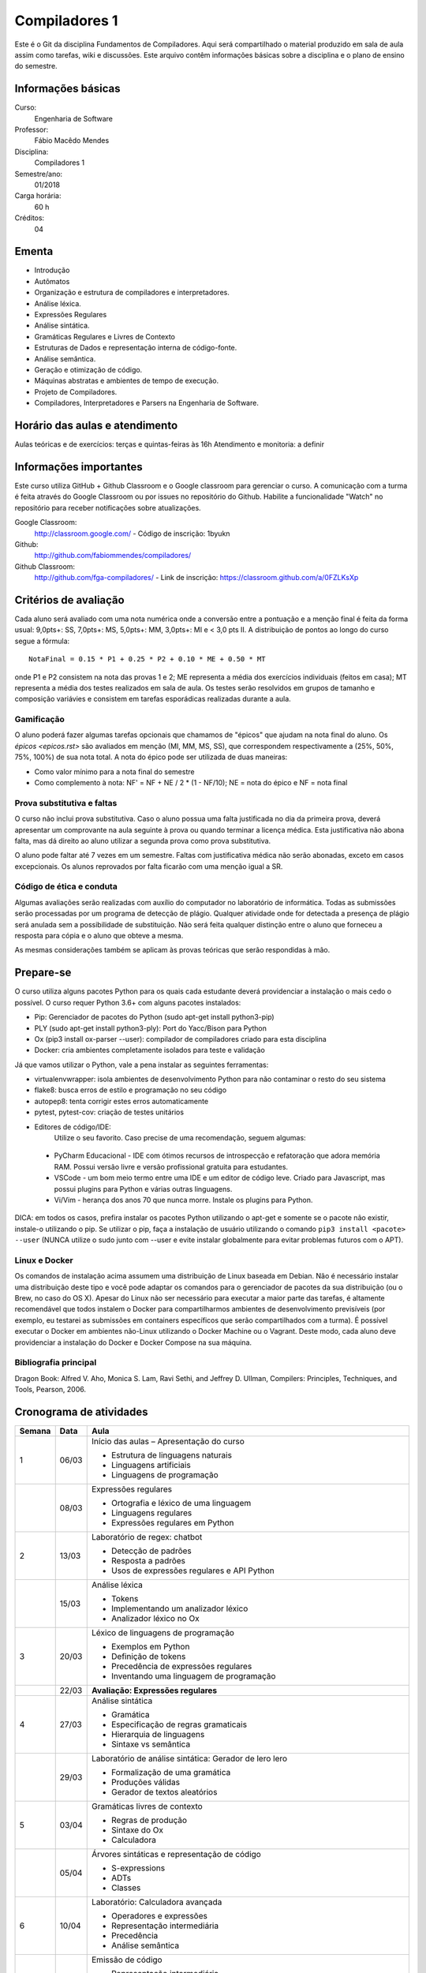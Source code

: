 ==============
Compiladores 1
==============

Este é o Git da disciplina Fundamentos de Compiladores. Aqui será compartilhado o material produzido em sala de aula assim como tarefas, wiki e discussões. Este arquivo contêm informações básicas sobre a disciplina e o plano de ensino do semestre.


Informações básicas
===================

Curso: 
    Engenharia de Software
Professor: 
    Fábio Macêdo Mendes
Disciplina: 
    Compiladores 1
Semestre/ano: 
    01/2018
Carga horária: 
    60 h
Créditos: 
    04


Ementa
======

* Introdução
* Autômatos
* Organização e estrutura de compiladores e interpretadores.
* Análise léxica.
* Expressões Regulares
* Análise sintática.
* Gramáticas Regulares e Livres de Contexto
* Estruturas de Dados e representação interna de código-fonte.
* Análise semântica.
* Geração e otimização de código.
* Máquinas abstratas e ambientes de tempo de execução.
* Projeto de Compiladores.
* Compiladores, Interpretadores e Parsers na Engenharia de Software.


Horário das aulas e atendimento
===============================

Aulas teóricas e de exercícios: terças e quintas-feiras às 16h 
Atendimento e monitoria: a definir


Informações importantes
========================

Este curso utiliza GitHub + Github Classroom e o Google classroom para gerenciar o curso. A comunicação com a turma é feita através do Google Classroom ou por issues no repositório do Github. Habilite a funcionalidade "Watch" no repositório para receber notificações sobre atualizações.

Google Classroom:
    http://classroom.google.com/ - Código de inscrição: 1byukn
Github:
    http://github.com/fabiommendes/compiladores/
Github Classroom:
    http://github.com/fga-compiladores/ - Link de inscrição: https://classroom.github.com/a/0FZLKsXp


Critérios de avaliação
======================

Cada aluno será avaliado com uma nota numérica onde a conversão entre a pontuação e a menção final é feita da forma usual: 9,0pts+: SS, 7,0pts+: MS, 5,0pts+: MM, 3,0pts+: MI e < 3,0 pts II. A distribuição de pontos ao longo do curso segue a fórmula::

    NotaFinal = 0.15 * P1 + 0.25 * P2 + 0.10 * ME + 0.50 * MT

onde P1 e P2 consistem na nota das provas 1 e 2; ME representa a média dos exercícios individuais (feitos em casa); MT representa a média dos testes realizados em sala de aula. Os testes serão resolvidos em grupos de tamanho e composição variávies e consistem em tarefas esporádicas realizadas durante a aula.

Gamificação
-----------

O aluno poderá fazer algumas tarefas opcionais que chamamos de "épicos" que ajudam na nota final do aluno. Os `épicos <epicos.rst>` são avaliados em menção (MI, MM, MS, SS), que correspondem respectivamente a (25%, 50%, 75%, 100%) de sua nota total. A nota do épico pode ser utilizada de duas maneiras:

* Como valor mínimo para a nota final do semestre
* Como complemento à nota: NF' = NF + NE / 2 * (1 - NF/10); NE = nota do épico e NF = nota final

Prova substitutiva e faltas
---------------------------

O curso não inclui prova substitutiva. Caso o aluno possua uma falta justificada no dia da primeira prova, deverá apresentar um comprovante na aula seguinte à prova ou quando terminar a licença médica. Esta justificativa não abona falta, mas dá direito ao aluno utilizar a segunda prova como prova substitutiva. 

O aluno pode faltar até 7 vezes em um semestre. Faltas com justificativa médica não serão abonadas, exceto em casos excepcionais. Os alunos reprovados por falta ficarão com uma menção igual a SR.

Código de ética e conduta
-------------------------

Algumas avaliações serão realizadas com auxílio do computador no laboratório de informática. Todas as submissões serão processadas por um programa de detecção de plágio. Qualquer atividade onde for detectada a presença de plágio será anulada sem a possibilidade de substituição. Não será feita qualquer distinção entre o aluno que forneceu a resposta para cópia e o aluno que obteve a mesma.

As mesmas considerações também se aplicam às provas teóricas que serão respondidas à mão.


Prepare-se
==========

O curso utiliza alguns pacotes Python para os quais cada estudante deverá providenciar a instalação o mais cedo o possível. O curso requer Python 3.6+ com alguns pacotes instalados:

* Pip: Gerenciador de pacotes do Python (sudo apt-get install python3-pip)
* PLY (sudo apt-get install python3-ply): Port do Yacc/Bison para Python
* Ox (pip3 install ox-parser --user): compilador de compiladores criado para esta disciplina
* Docker: cria ambientes completamente isolados para teste e validação

Já que vamos utilizar o Python, vale a pena instalar as seguintes ferramentas:

* virtualenvwrapper: isola ambientes de desenvolvimento Python para não contaminar o resto do seu sistema
* flake8: busca erros de estilo e programação no seu código
* autopep8: tenta corrigir estes erros automaticamente
* pytest, pytest-cov: criação de testes unitários
* Editores de código/IDE:
    Utilize o seu favorito. Caso precise de uma recomendação, seguem algumas:
    
 * PyCharm Educacional - IDE com ótimos recursos de introspecção e refatoração que adora memória RAM. Possui versão livre e versão profissional gratuita para estudantes.
 * VSCode - um bom meio termo entre uma IDE e um editor de código leve. Criado para Javascript, mas possui plugins para Python e várias outras linguagens.
 * Vi/Vim - herança dos anos 70 que nunca morre. Instale os plugins para Python.

DICA: em todos os casos, prefira instalar os pacotes Python utilizando o apt-get e somente se o pacote não existir, instale-o utilizando o pip. Se utilizar o pip, faça a instalação de usuário utilizando o comando ``pip3 install <pacote> --user`` (NUNCA 
utilize o sudo junto com --user e evite instalar globalmente para evitar problemas futuros com o APT).

Linux e Docker
--------------

Os comandos de instalação acima assumem uma distribuição de Linux baseada em Debian. Não é necessário instalar uma distribuição deste tipo e você pode adaptar os comandos para o gerenciador de pacotes da sua distribuição (ou o Brew, no caso do OS X). Apesar do Linux não ser necessário para executar a maior parte das tarefas, é altamente recomendável que todos instalem o Docker para compartilharmos ambientes de desenvolvimento previsíveis (por exemplo, eu testarei as submissões em containers específicos que serão compartilhados com a turma). É possível executar o Docker em ambientes não-Linux utilizando o Docker Machine ou o Vagrant. Deste modo, cada aluno deve providenciar a instalação do Docker e Docker Compose na sua máquina.


Bibliografia principal
----------------------

Dragon Book: Alfred V. Aho, Monica S. Lam, Ravi Sethi, and Jeffrey D. Ullman, Compilers: Principles, Techniques, and Tools, Pearson, 2006. 


Cronograma de atividades
========================

+--------+-------+--------------------------------------------------------+
| Semana | Data  |                          Aula                          |
+========+=======+========================================================+
| 1      | 06/03 | Início das aulas – Apresentação do curso               |
|        |       |                                                        |
|        |       | * Estrutura de linguagens naturais                     |
|        |       | * Linguagens artificiais                               |
|        |       | * Linguagens de programação                            |
+--------+-------+--------------------------------------------------------+
|        | 08/03 | Expressões regulares                                   |
|        |       |                                                        |
|        |       | * Ortografia e léxico de uma linguagem                 |
|        |       | * Linguagens regulares                                 |
|        |       | * Expressões regulares em Python                       |
+--------+-------+--------------------------------------------------------+
| 2      | 13/03 | Laboratório de regex: chatbot                          |
|        |       |                                                        |
|        |       | * Detecção de padrões                                  |
|        |       | * Resposta a padrões                                   |
|        |       | * Usos de expressões regulares e API Python            |
+--------+-------+--------------------------------------------------------+
|        | 15/03 | Análise léxica                                         |
|        |       |                                                        |
|        |       | * Tokens                                               |
|        |       | * Implementando um analizador léxico                   |
|        |       | * Analizador léxico no Ox                              |
+--------+-------+--------------------------------------------------------+
| 3      | 20/03 | Léxico de linguagens de programação                    |
|        |       |                                                        |
|        |       | * Exemplos em Python                                   |
|        |       | * Definição de tokens                                  |
|        |       | * Precedência de expressões regulares                  |
|        |       | * Inventando uma linguagem de programação              |
+--------+-------+--------------------------------------------------------+
|        | 22/03 | **Avaliação: Expressões regulares**                    |
|        |       |                                                        |
+--------+-------+--------------------------------------------------------+
| 4      | 27/03 | Análise sintática                                      |
|        |       |                                                        |
|        |       | * Gramática                                            |
|        |       | * Especificação de regras gramaticais                  |
|        |       | * Hierarquia de linguagens                             |
|        |       | * Sintaxe vs semântica                                 |
+--------+-------+--------------------------------------------------------+
|        | 29/03 | Laboratório de análise sintática: Gerador de lero lero |
|        |       |                                                        |
|        |       | * Formalização de uma gramática                        |
|        |       | * Produções válidas                                    |
|        |       | * Gerador de textos aleatórios                         |
+--------+-------+--------------------------------------------------------+
| 5      | 03/04 | Gramáticas livres de contexto                          |
|        |       |                                                        |
|        |       | * Regras de produção                                   |
|        |       | * Sintaxe do Ox                                        |
|        |       | * Calculadora                                          |
+--------+-------+--------------------------------------------------------+
|        | 05/04 | Árvores sintáticas e representação de código           |
|        |       |                                                        |
|        |       | * S-expressions                                        |
|        |       | * ADTs                                                 |
|        |       | * Classes                                              |
+--------+-------+--------------------------------------------------------+
| 6      | 10/04 | Laboratório: Calculadora avançada                      |
|        |       |                                                        |
|        |       | * Operadores e expressões                              |
|        |       | * Representação intermediária                          |
|        |       | * Precedência                                          |
|        |       | * Análise semântica                                    |
+--------+-------+--------------------------------------------------------+
|        | 12/04 | Emissão de código                                      |
|        |       |                                                        |
|        |       | * Representação intermediária                          |
|        |       | * Geração de código                                    |
|        |       | * Controle de formatação e indentação                  |
|        |       | * Funções auxiliares para emissão de código no Ox      |
+--------+-------+--------------------------------------------------------+
| 7      | 17/04 | Gramática do Python                                    |
|        |       | * Tokenizador                                          |
|        |       | * Arquivo de gramática                                 |
|        |       | * Árvore sintática de um código “vivo”                 |
|        |       | * Gramática do Python no Ox                            |
+--------+-------+--------------------------------------------------------+
|        | 19/04 | Desenho de linguagens de programação                   |
|        |       | * Expressões e declarações                             |
|        |       | * Mutabilidade                                         |
|        |       | * Escopo                                               |
|        |       | * Sistema de tipos                                     |
|        |       | * Estruturas de controle                               |
+--------+-------+--------------------------------------------------------+
| 8      | 24/04 | Projeto: Linguagem funcional                           |
|        |       | * Sintaxe, semântica e sistema de tipos                |
|        |       | * Integração com o Python                              |
|        |       | * Estruturas de controle básicas                       |
|        |       | * Recursos para programação funcional                  |
|        |       | * Exemplos de programas                                |
+--------+-------+--------------------------------------------------------+
|        | 26/04 | **Avaliação: Lexer e parser**                          |
|        |       |                                                        |
+--------+-------+--------------------------------------------------------+
| 9      | 01/05 | *Feriado - Dia do Trabalho*                            |
|        |       |                                                        |
+--------+-------+--------------------------------------------------------+
|        | 03/05 | Autômatos                                              |
|        |       | * Introdução a autômatos                               |
|        |       | * Autômato determinístico finito                       |
|        |       | * Autômatos para linguagens regulares                  |
+--------+-------+--------------------------------------------------------+
| 10     | 08/05 | Hierarquia de Chomsky                                  |
|        |       | * Modelos de computação                                |
|        |       | * Tipos de autômatos                                   |
|        |       | * Hierarquia de linguagens formais                     |
|        |       | * Máquina de Turing                                    |
+--------+-------+--------------------------------------------------------+
|        | 10/05 | Laboratório: JSON                                      |
|        |       | * Gramática como autômato                              |
|        |       | * Separação entre a análise léxica e sintática         |
|        |       | * Implementação do JSON em Ox                          |
+--------+-------+--------------------------------------------------------+
| 11     | 17/05 | Cremilda: Lexer                                        |
|        |       | * Tipos atômicos (numerais, strings, etc)              |
|        |       | * Símbolos                                             |
|        |       | * Operadores e delimitadores                           |
+--------+-------+--------------------------------------------------------+
|        | 19/05 | Cremilda: Expressões e declarações simples             |
|        |       | * Chamada de função                                    |
|        |       | * Tradução para Python                                 |
|        |       | * Aninhamento                                          |
|        |       | * Declarações                                          |
+--------+-------+--------------------------------------------------------+
| 12     | 22/05 | Cremilda: Estruturas condicionais simples              |
|        |       | * Linguagem baseada em expressões                      |
|        |       | * Palavras reservadas                                  |
|        |       | * Operadores booleanos "curto-circuito"                |
|        |       | * Condicional if/else                                  |
+--------+-------+--------------------------------------------------------+
|        | 24/05 | **Avaliação: gramáticas livres de contexto**           |
|        |       |                                                        |
+--------+-------+--------------------------------------------------------+
| 13     | 29/05 | Checagem de tipos                                      |
|        |       | * Sistemas de tipos                                    |
|        |       | * Coerções                                             |
|        |       | * Polimorfismo                                         |
|        |       | * Type dispatch                                        |
+--------+-------+--------------------------------------------------------+
|        | 31/05 | *Feriado - Corpus Christi*                             |
|        |       |                                                        |
+--------+-------+--------------------------------------------------------+
| 14     | 05/06 | Cremilda: declaração de tipos                          |
|        |       | * Aliases                                              |
|        |       | * Union types                                          |
|        |       | * Tuplas                                               |
+--------+-------+--------------------------------------------------------+
|        | 07/06 | Cremilda: Criação de tipos dinâmica                    |
|        |       | * Classes dinâmicas                                    |
|        |       | * Dicionário de tipos                                  |
|        |       | * Tipos na biblioteca Sidekick                         |
+--------+-------+--------------------------------------------------------+
| 15     | 12/06 | Cremilda: declaração de módulos                        |
|        |       | * Símbolos públicos                                    |
|        |       | * Imports                                              |
|        |       | * Integração com o Python                              |
+--------+-------+--------------------------------------------------------+
|        | 14/06 | Cremilda: runtime                                      |
|        |       | * Tipos e funções nativas                              |
|        |       | * Módulos padrão                                       |
|        |       | * Compilação para Python                               |
+--------+-------+--------------------------------------------------------+
| 16     | 19/06 | Máquinas virtuais                                      |
|        |       | * Objetivos de compilação                              |
|        |       | * Máquina virtual Python                               |
|        |       | * Leitura de Bytcodes                                  |
|        |       | * Manipulação de Bytcodes                              |
+--------+-------+--------------------------------------------------------+
|        | 21/06 | Cremilda: blocos let                                   |
|        |       | * Atribuição de variáveis                              |
|        |       | * Controle de escopo                                   |
|        |       | * Forma SSA                                            |
|        |       | * Descontrutores                                       |
+--------+-------+--------------------------------------------------------+
| 17     | 26/06 | Cremilda: blocos case                                  |
|        |       | * Despacho por tipo e sub-tipo                         |
|        |       | * Switch/case                                          |
|        |       | * Desconstrutores                                      |
+--------+-------+--------------------------------------------------------+
|        | 28/06 | **Avaliação Final**                                    |
|        |       |                                                        |
+--------+-------+--------------------------------------------------------+
| 18     | 03/07 | Livre                                                  |
+--------+-------+--------------------------------------------------------+
|        | 05/07 | Revisão de nota                                        |
+--------+-------+--------------------------------------------------------+

Obs.: O cronograma está sujeito a alterações.
